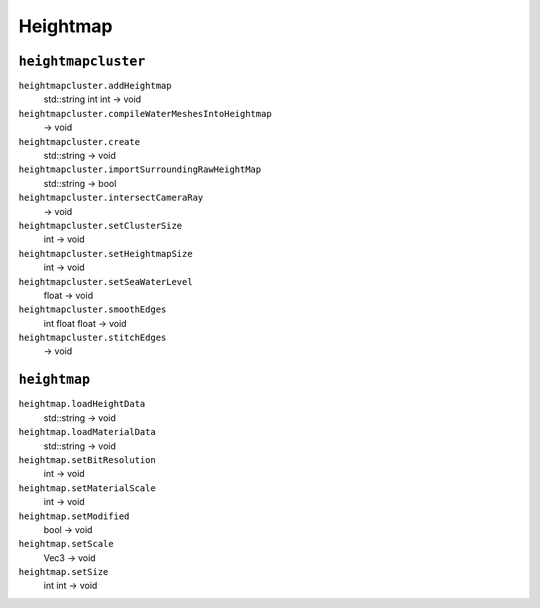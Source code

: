
Heightmap
=========

``heightmapcluster``
--------------------

``heightmapcluster.addHeightmap``
   std::string int int -> void

``heightmapcluster.compileWaterMeshesIntoHeightmap``
   -> void

``heightmapcluster.create``
   std::string -> void

``heightmapcluster.importSurroundingRawHeightMap``
   std::string -> bool

``heightmapcluster.intersectCameraRay``
   -> void

``heightmapcluster.setClusterSize``
   int -> void

``heightmapcluster.setHeightmapSize``
   int -> void

``heightmapcluster.setSeaWaterLevel``
   float -> void

``heightmapcluster.smoothEdges``
   int float float -> void

``heightmapcluster.stitchEdges``
   -> void

``heightmap``
-------------

``heightmap.loadHeightData``
   std::string -> void

``heightmap.loadMaterialData``
   std::string -> void

``heightmap.setBitResolution``
   int -> void

``heightmap.setMaterialScale``
   int -> void

``heightmap.setModified``
   bool -> void

``heightmap.setScale``
   Vec3 -> void

``heightmap.setSize``
   int int -> void
